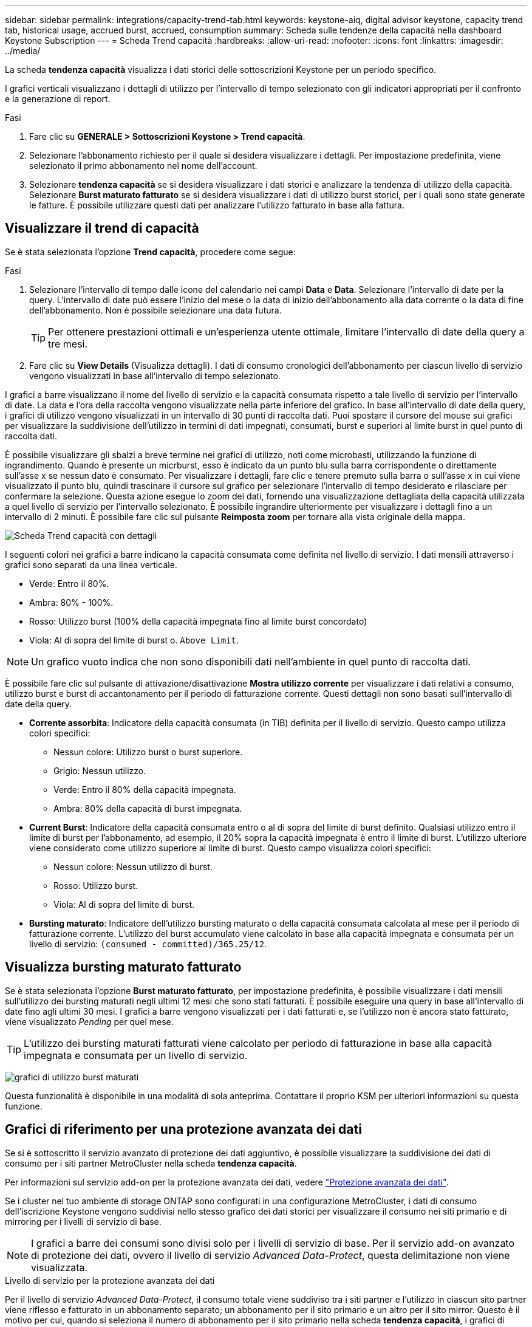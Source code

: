 ---
sidebar: sidebar 
permalink: integrations/capacity-trend-tab.html 
keywords: keystone-aiq, digital advisor keystone, capacity trend tab, historical usage, accrued burst, accrued, consumption 
summary: Scheda sulle tendenze della capacità nella dashboard Keystone Subscription 
---
= Scheda Trend capacità
:hardbreaks:
:allow-uri-read: 
:nofooter: 
:icons: font
:linkattrs: 
:imagesdir: ../media/


[role="lead"]
La scheda *tendenza capacità* visualizza i dati storici delle sottoscrizioni Keystone per un periodo specifico.

I grafici verticali visualizzano i dettagli di utilizzo per l'intervallo di tempo selezionato con gli indicatori appropriati per il confronto e la generazione di report.

.Fasi
. Fare clic su *GENERALE > Sottoscrizioni Keystone > Trend capacità*.
. Selezionare l'abbonamento richiesto per il quale si desidera visualizzare i dettagli. Per impostazione predefinita, viene selezionato il primo abbonamento nel nome dell'account.
. Selezionare *tendenza capacità* se si desidera visualizzare i dati storici e analizzare la tendenza di utilizzo della capacità. Selezionare *Burst maturato fatturato* se si desidera visualizzare i dati di utilizzo burst storici, per i quali sono state generate le fatture. È possibile utilizzare questi dati per analizzare l'utilizzo fatturato in base alla fattura.




== Visualizzare il trend di capacità

Se è stata selezionata l'opzione *Trend capacità*, procedere come segue:

.Fasi
. Selezionare l'intervallo di tempo dalle icone del calendario nei campi *Data* e *Data*. Selezionare l'intervallo di date per la query. L'intervallo di date può essere l'inizio del mese o la data di inizio dell'abbonamento alla data corrente o la data di fine dell'abbonamento. Non è possibile selezionare una data futura.
+

TIP: Per ottenere prestazioni ottimali e un'esperienza utente ottimale, limitare l'intervallo di date della query a tre mesi.

. Fare clic su *View Details* (Visualizza dettagli). I dati di consumo cronologici dell'abbonamento per ciascun livello di servizio vengono visualizzati in base all'intervallo di tempo selezionato.


I grafici a barre visualizzano il nome del livello di servizio e la capacità consumata rispetto a tale livello di servizio per l'intervallo di date. La data e l'ora della raccolta vengono visualizzate nella parte inferiore del grafico. In base all'intervallo di date della query, i grafici di utilizzo vengono visualizzati in un intervallo di 30 punti di raccolta dati. Puoi spostare il cursore del mouse sui grafici per visualizzare la suddivisione dell'utilizzo in termini di dati impegnati, consumati, burst e superiori al limite burst in quel punto di raccolta dati.

È possibile visualizzare gli sbalzi a breve termine nei grafici di utilizzo, noti come microbasti, utilizzando la funzione di ingrandimento. Quando è presente un micrburst, esso è indicato da un punto blu sulla barra corrispondente o direttamente sull'asse x se nessun dato è consumato. Per visualizzare i dettagli, fare clic e tenere premuto sulla barra o sull'asse x in cui viene visualizzato il punto blu, quindi trascinare il cursore sul grafico per selezionare l'intervallo di tempo desiderato e rilasciare per confermare la selezione. Questa azione esegue lo zoom dei dati, fornendo una visualizzazione dettagliata della capacità utilizzata a quel livello di servizio per l'intervallo selezionato. È possibile ingrandire ulteriormente per visualizzare i dettagli fino a un intervallo di 2 minuti. È possibile fare clic sul pulsante *Reimposta zoom* per tornare alla vista originale della mappa.

image:aiq-ks-subtime-4.png["Scheda Trend capacità con dettagli"]

I seguenti colori nei grafici a barre indicano la capacità consumata come definita nel livello di servizio. I dati mensili attraverso i grafici sono separati da una linea verticale.

* Verde: Entro il 80%.
* Ambra: 80% - 100%.
* Rosso: Utilizzo burst (100% della capacità impegnata fino al limite burst concordato)
* Viola: Al di sopra del limite di burst o. `Above Limit`.



NOTE: Un grafico vuoto indica che non sono disponibili dati nell'ambiente in quel punto di raccolta dati.

È possibile fare clic sul pulsante di attivazione/disattivazione *Mostra utilizzo corrente* per visualizzare i dati relativi a consumo, utilizzo burst e burst di accantonamento per il periodo di fatturazione corrente. Questi dettagli non sono basati sull'intervallo di date della query.

* *Corrente assorbita*: Indicatore della capacità consumata (in TIB) definita per il livello di servizio. Questo campo utilizza colori specifici:
+
** Nessun colore: Utilizzo burst o burst superiore.
** Grigio: Nessun utilizzo.
** Verde: Entro il 80% della capacità impegnata.
** Ambra: 80% della capacità di burst impegnata.


* *Current Burst*: Indicatore della capacità consumata entro o al di sopra del limite di burst definito. Qualsiasi utilizzo entro il limite di burst per l'abbonamento, ad esempio, il 20% sopra la capacità impegnata è entro il limite di burst. L'utilizzo ulteriore viene considerato come utilizzo superiore al limite di burst. Questo campo visualizza colori specifici:
+
** Nessun colore: Nessun utilizzo di burst.
** Rosso: Utilizzo burst.
** Viola: Al di sopra del limite di burst.


* *Bursting maturato*: Indicatore dell'utilizzo bursting maturato o della capacità consumata calcolata al mese per il periodo di fatturazione corrente. L'utilizzo del burst accumulato viene calcolato in base alla capacità impegnata e consumata per un livello di servizio: `(consumed - committed)/365.25/12`.




== Visualizza bursting maturato fatturato

Se è stata selezionata l'opzione *Burst maturato fatturato*, per impostazione predefinita, è possibile visualizzare i dati mensili sull'utilizzo dei bursting maturati negli ultimi 12 mesi che sono stati fatturati. È possibile eseguire una query in base all'intervallo di date fino agli ultimi 30 mesi. I grafici a barre vengono visualizzati per i dati fatturati e, se l'utilizzo non è ancora stato fatturato, viene visualizzato _Pending_ per quel mese.


TIP: L'utilizzo dei bursting maturati fatturati viene calcolato per periodo di fatturazione in base alla capacità impegnata e consumata per un livello di servizio.

image:accr-burst.png["grafici di utilizzo burst maturati"]

Questa funzionalità è disponibile in una modalità di sola anteprima. Contattare il proprio KSM per ulteriori informazioni su questa funzione.



== Grafici di riferimento per una protezione avanzata dei dati

Se si è sottoscritto il servizio avanzato di protezione dei dati aggiuntivo, è possibile visualizzare la suddivisione dei dati di consumo per i siti partner MetroCluster nella scheda *tendenza capacità*.

Per informazioni sul servizio add-on per la protezione avanzata dei dati, vedere link:../concepts/adp.html["Protezione avanzata dei dati"].

Se i cluster nel tuo ambiente di storage ONTAP sono configurati in una configurazione MetroCluster, i dati di consumo dell'iscrizione Keystone vengono suddivisi nello stesso grafico dei dati storici per visualizzare il consumo nei siti primario e di mirroring per i livelli di servizio di base.


NOTE: I grafici a barre dei consumi sono divisi solo per i livelli di servizio di base. Per il servizio add-on avanzato di protezione dei dati, ovvero il livello di servizio _Advanced Data-Protect_, questa delimitazione non viene visualizzata.

.Livello di servizio per la protezione avanzata dei dati
Per il livello di servizio _Advanced Data-Protect_, il consumo totale viene suddiviso tra i siti partner e l'utilizzo in ciascun sito partner viene riflesso e fatturato in un abbonamento separato; un abbonamento per il sito primario e un altro per il sito mirror. Questo è il motivo per cui, quando si seleziona il numero di abbonamento per il sito primario nella scheda *tendenza capacità*, i grafici di consumo per il servizio aggiunto di protezione dati avanzata visualizzano i dettagli di consumo discreti solo del sito primario. Poiché ogni sito di un partner in una configurazione MetroCluster agisce sia come origine che come mirroring, il consumo totale in ogni sito include i volumi di origine e mirror creati in tale sito.


TIP: La descrizione dei comandi accanto all'ID di rilevamento dell'abbonamento nella scheda *utilizzo corrente* consente di identificare l'abbonamento partner nella configurazione di MetroCluster.

.Livelli di servizio di base
Per i livelli di servizio di base, a ogni volume viene addebitato il provisioning nei siti primario e di mirroring, quindi lo stesso grafico a barre viene diviso in base al consumo nei siti primario e di mirroring.

.Cosa puoi vedere per l'abbonamento primario
L'immagine seguente mostra i grafici relativi al livello di servizio _Extreme_ (livello di servizio di base) e al numero di abbonamento primario. Lo stesso grafico dei dati storici indica anche il consumo del sito mirror in una tonalità più chiara dello stesso codice colore utilizzato per il sito primario. La descrizione comandi al passaggio del mouse visualizza la suddivisione dei consumi (in TIB) per i siti primario e mirror, rispettivamente 1,02 TiB e 1,05 TiB.

image:mcc-chart.png["mcc primario"]

Per il livello di servizio _Advanced Data-Protect_, i grafici appaiono come segue:

image:adp-src.png["base primaria mcc"]

.Cosa puoi vedere per l'abbonamento secondario (sito mirror)
Quando si controlla l'abbonamento secondario, è possibile vedere che il grafico a barre per il livello di servizio _Extreme_ (livello di servizio di base) nello stesso punto di raccolta dati del sito partner viene invertito e la disgregazione dei consumi nei siti primario e mirror è rispettivamente di 1.05 TIB e 1.02 TIB.

image:mcc-chart-mirror.png["mirror mcc"]

Per il livello di servizio _Advanced Data-Protect_, il grafico viene visualizzato in questo modo per lo stesso punto di raccolta del sito del partner:

image:adp-mir.png["base mirror mcc"]

Per informazioni su come MetroCluster protegge i dati, consulta https://docs.netapp.com/us-en/ontap-metrocluster/manage/concept_understanding_mcc_data_protection_and_disaster_recovery.html["Comprensione della protezione dei dati e del disaster recovery di MetroCluster"^].

*Informazioni correlate*

* link:../integrations/aiq-keystone-details.html["Utilizza la dashboard e il reporting Keystone"]
* link:../integrations/subscriptions-tab.html["Abbonamenti"]
* link:../integrations/current-usage-tab.html["Utilizzo corrente"]
* link:../integrations/volumes-objects-tab.html["Oggetti  volumi"]
* link:../integrations/performance-tab.html["Performance"]
* link:../integrations/assets-tab.html["Risorse"]

